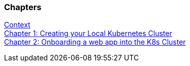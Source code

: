 === Chapters

link:README.html[Context] + 
link:chapter-1.html[Chapter 1: Creating your Local Kubernetes Cluster] +
link:chapter-2.html[Chapter 2: Onboarding a web app into the K8s Cluster]

